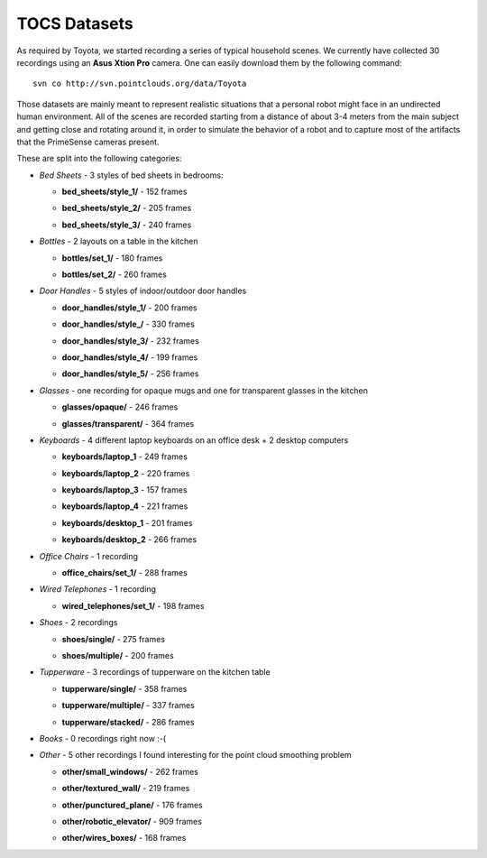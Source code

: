 .. _aichim_datasets:

TOCS Datasets
=============

As required by Toyota, we started recording a series of typical household scenes. We currently have collected 30 recordings using an **Asus Xtion Pro** camera. One can easily download them by the following command::

  svn co http://svn.pointclouds.org/data/Toyota
	
Those datasets are mainly meant to represent realistic situations that a personal robot might face in an undirected human environment. All of the scenes are recorded starting from a distance of about 3-4 meters from the main subject and getting close and rotating around it, in order to simulate the behavior of a robot and to capture most of the artifacts that the PrimeSense cameras present.
	
These are split into the following categories:	
  
* *Bed Sheets* - 3 styles of bed sheets in bedrooms:

  * **bed_sheets/style_1/** - 152 frames

    .. image:: figures/toyota_datasets//bed_sheets__style_1.png
      :width: 300 px

  * **bed_sheets/style_2/** - 205 frames

    .. image:: figures/toyota_datasets//bed_sheets__style_2.png
      :width: 300 px

  * **bed_sheets/style_3/** - 240 frames

    .. image:: figures/toyota_datasets//bed_sheets__style_3.png
      :width: 300 px


* *Bottles* - 2 layouts on a table in the kitchen

  * **bottles/set_1/** - 180 frames

    .. image:: figures/toyota_datasets//bottles__set_1.png
      :width: 300 px

  * **bottles/set_2/** - 260 frames

    .. image:: figures/toyota_datasets//bottles__set_2.png
      :width: 300 px

* *Door Handles* - 5 styles of indoor/outdoor door handles

  * **door_handles/style_1/** - 200 frames

    .. image:: figures/toyota_datasets//door_handles__style_1.png
      :width: 300 px

  * **door_handles/style_/** - 330 frames

    .. image:: figures/toyota_datasets//door_handles__style_2.png
      :width: 300 px

  * **door_handles/style_3/** - 232 frames

    .. image:: figures/toyota_datasets//door_handles__style_3.png
      :width: 300 px

  * **door_handles/style_4/** - 199 frames

    .. image:: figures/toyota_datasets//door_handles__style_4.png
      :width: 300 px

  * **door_handles/style_5/** - 256 frames

    .. image:: figures/toyota_datasets//door_handles__style_5.png
      :width: 300 px

* *Glasses* - one recording for opaque mugs and one for transparent glasses in the kitchen

  * **glasses/opaque/** - 246 frames

    .. image:: figures/toyota_datasets//glasses__opaque.png
      :width: 300 px

  * **glasses/transparent/** - 364 frames

    .. image:: figures/toyota_datasets//glasses__transparent.png
      :width: 300 px

* *Keyboards* - 4 different laptop keyboards on an office desk + 2 desktop computers

  * **keyboards/laptop_1** - 249 frames

    .. image:: figures/toyota_datasets//keyboards__laptop_1.png
      :width: 300 px

  * **keyboards/laptop_2** - 220 frames

    .. image:: figures/toyota_datasets//keyboards__laptop_2.png
      :width: 300 px

  * **keyboards/laptop_3** - 157 frames

    .. image:: figures/toyota_datasets//keyboards__laptop_3.png
      :width: 300 px

  * **keyboards/laptop_4** - 221 frames

    .. image:: figures/toyota_datasets//keyboards__laptop_4.png
      :width: 300 px

  * **keyboards/desktop_1** - 201 frames

    .. image:: figures/toyota_datasets//keyboards__desktop_1.png
      :width: 300 px

  * **keyboards/desktop_2** - 266 frames

    .. image:: figures/toyota_datasets//keyboards__desktop_2.png
      :width: 300 px

* *Office Chairs* - 1 recording

  * **office_chairs/set_1/** - 288 frames

    .. image:: figures/toyota_datasets//office_chairs__set_1.png
      :width: 300 px

* *Wired Telephones* - 1 recording

  * **wired_telephones/set_1/** - 198 frames

    .. image:: figures/toyota_datasets//wired_telephones__set_1.png
      :width: 300 px

* *Shoes* - 2 recordings

  * **shoes/single/** - 275 frames

    .. image:: figures/toyota_datasets//shoes__single.png
      :width: 300 px

  * **shoes/multiple/** - 200 frames

    .. image:: figures/toyota_datasets//shoes__multiple.png
      :width: 300 px

* *Tupperware* - 3 recordings of tupperware on the kitchen table

  * **tupperware/single/** - 358 frames

    .. image:: figures/toyota_datasets//tupperware__single.png
      :width: 300 px

  * **tupperware/multiple/** - 337 frames

    .. image:: figures/toyota_datasets//tupperware__multiple.png
      :width: 300 px

  * **tupperware/stacked/** - 286 frames

    .. image:: figures/toyota_datasets//tupperware__stacked.png
      :width: 300 px

* *Books* - 0 recordings right now :-(


* *Other* - 5 other recordings I found interesting for the point cloud smoothing problem

  * **other/small_windows/** - 262 frames

    .. image:: figures/toyota_datasets//other__small_windows.png
      :width: 300 px

  * **other/textured_wall/** - 219 frames

    .. image:: figures/toyota_datasets//other__textured_wall.png
      :width: 300 px

  * **other/punctured_plane/** - 176 frames

    .. image:: figures/toyota_datasets//other__punctured_plane.png
      :width: 300 px

  * **other/robotic_elevator/** - 909 frames

    .. image:: figures/toyota_datasets//other__robotic_elevator.png
      :width: 300 px

  * **other/wires_boxes/** - 168 frames

    .. image:: figures/toyota_datasets//other__wires_boxes.png
      :width: 300 px